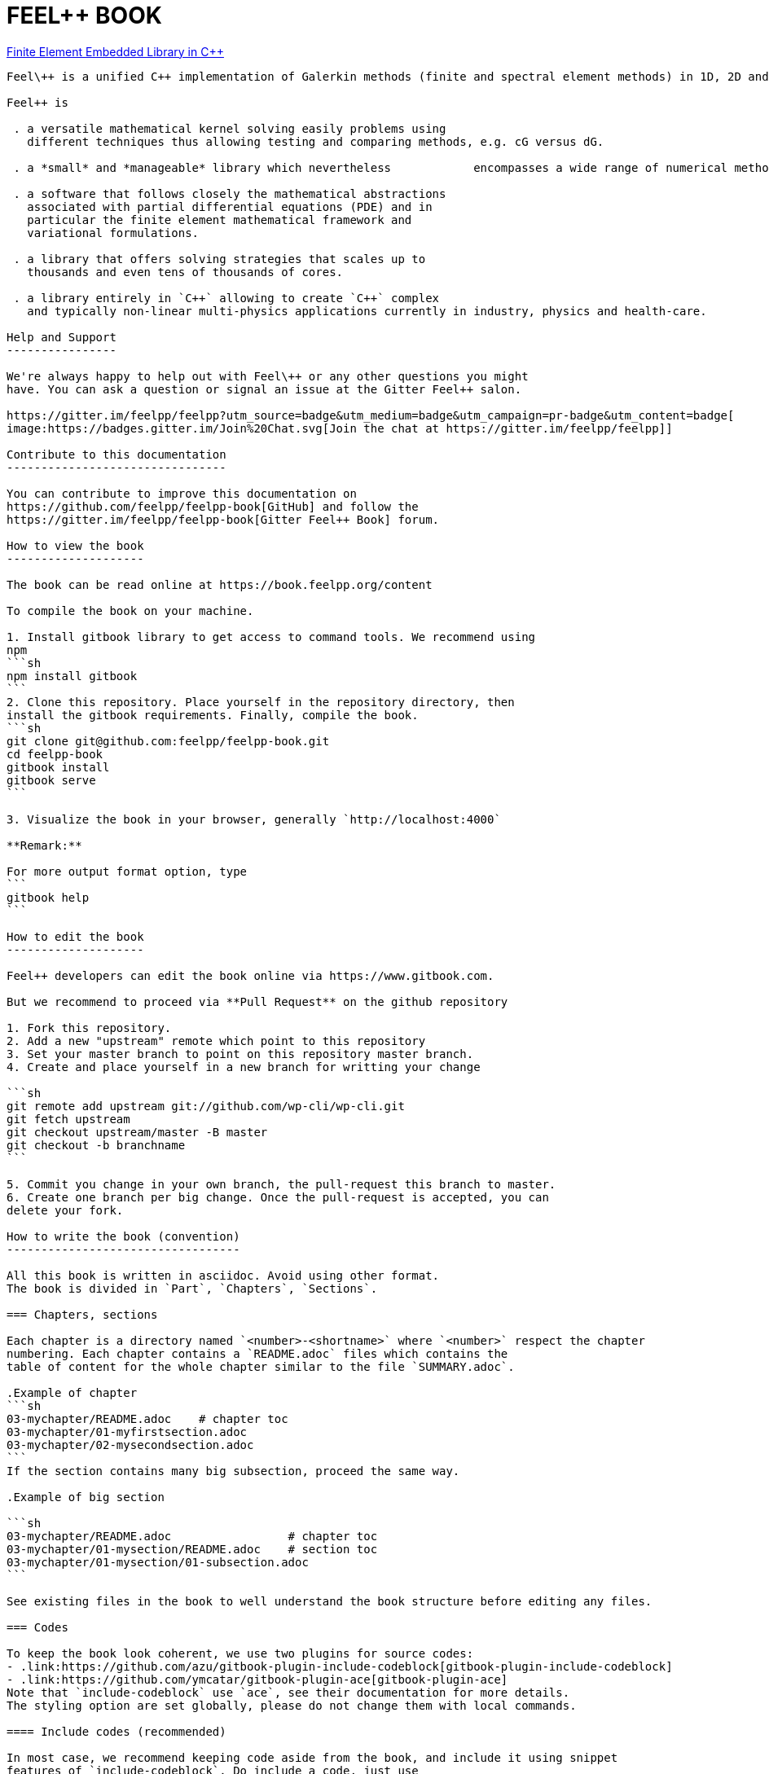 FEEL++ BOOK
===========
:toc:
:toc-placement: macro

toc::[]


.link:#feel-book[Finite Element Embedded Library in C++]
--------------------------------------------------------

Feel\++ is a unified C++ implementation of Galerkin methods (finite and spectral element methods) in 1D, 2D and 3D to solve partial differential equations.

Feel++ is

 . a versatile mathematical kernel solving easily problems using
   different techniques thus allowing testing and comparing methods, e.g. cG versus dG.
   
 . a *small* and *manageable* library which nevertheless            encompasses a wide range of numerical methods and techniques     and in particular reduced order methods such as the reduced      basis method.
   
 . a software that follows closely the mathematical abstractions
   associated with partial differential equations (PDE) and in
   particular the finite element mathematical framework and
   variational formulations.
   
 . a library that offers solving strategies that scales up to
   thousands and even tens of thousands of cores.
   
 . a library entirely in `C++` allowing to create `C++` complex
   and typically non-linear multi-physics applications currently in industry, physics and health-care.

Help and Support
----------------

We're always happy to help out with Feel\++ or any other questions you might
have. You can ask a question or signal an issue at the Gitter Feel++ salon.

https://gitter.im/feelpp/feelpp?utm_source=badge&utm_medium=badge&utm_campaign=pr-badge&utm_content=badge[
image:https://badges.gitter.im/Join%20Chat.svg[Join the chat at https://gitter.im/feelpp/feelpp]]

Contribute to this documentation
--------------------------------

You can contribute to improve this documentation on
https://github.com/feelpp/feelpp-book[GitHub] and follow the
https://gitter.im/feelpp/feelpp-book[Gitter Feel++ Book] forum.

How to view the book
--------------------

The book can be read online at https://book.feelpp.org/content

To compile the book on your machine.

1. Install gitbook library to get access to command tools. We recommend using
npm
```sh
npm install gitbook
```
2. Clone this repository. Place yourself in the repository directory, then
install the gitbook requirements. Finally, compile the book.
```sh
git clone git@github.com:feelpp/feelpp-book.git
cd feelpp-book
gitbook install
gitbook serve
```

3. Visualize the book in your browser, generally `http://localhost:4000`

**Remark:**

For more output format option, type
```
gitbook help
```

How to edit the book
--------------------

Feel++ developers can edit the book online via https://www.gitbook.com.

But we recommend to proceed via **Pull Request** on the github repository

1. Fork this repository.
2. Add a new "upstream" remote which point to this repository
3. Set your master branch to point on this repository master branch.
4. Create and place yourself in a new branch for writting your change

```sh
git remote add upstream git://github.com/wp-cli/wp-cli.git
git fetch upstream
git checkout upstream/master -B master
git checkout -b branchname
```

5. Commit you change in your own branch, the pull-request this branch to master.
6. Create one branch per big change. Once the pull-request is accepted, you can
delete your fork.

How to write the book (convention)
----------------------------------

All this book is written in asciidoc. Avoid using other format.
The book is divided in `Part`, `Chapters`, `Sections`.

=== Chapters, sections

Each chapter is a directory named `<number>-<shortname>` where `<number>` respect the chapter
numbering. Each chapter contains a `README.adoc` files which contains the 
table of content for the whole chapter similar to the file `SUMMARY.adoc`.

.Example of chapter
```sh
03-mychapter/README.adoc    # chapter toc
03-mychapter/01-myfirstsection.adoc
03-mychapter/02-mysecondsection.adoc
```
If the section contains many big subsection, proceed the same way.

.Example of big section

```sh
03-mychapter/README.adoc                 # chapter toc
03-mychapter/01-mysection/README.adoc    # section toc
03-mychapter/01-mysection/01-subsection.adoc
```

See existing files in the book to well understand the book structure before editing any files.

=== Codes

To keep the book look coherent, we use two plugins for source codes:
- .link:https://github.com/azu/gitbook-plugin-include-codeblock[gitbook-plugin-include-codeblock]
- .link:https://github.com/ymcatar/gitbook-plugin-ace[gitbook-plugin-ace]
Note that `include-codeblock` use `ace`, see their documentation for more details.
The styling option are set globally, please do not change them with local commands.

==== Include codes (recommended)

In most case, we recommend keeping code aside from the book, and include it using snippet
features of `include-codeblock`. Do include a code, just use

```sh
[include,lang:"feelpp"](path/to/file.cpp)
```

If the code contains doxygen snippet tag, you can call inner code using this way

```sh
[include:"tag",lang:"feelpp"](path/to/file.cpp)
```
Note that if you do not pass the `lang` key, it will determine the syntax from
file extension, so in this case C++.

==== Inner codes

If the code is really short, you can write it directly in the asciidoc file.
We ask you to avoid this practice if it can be avoided.
```sh
{%ace lang:"feelpp"}
    // your code
{%endace}
```
It detect automatically the C++ syntax + feelpp syntax
(.link:https://github.com/gdolle/gitbook-plugin-ace-mode-feelpp[ace-mode-feelpp]
plugin)
